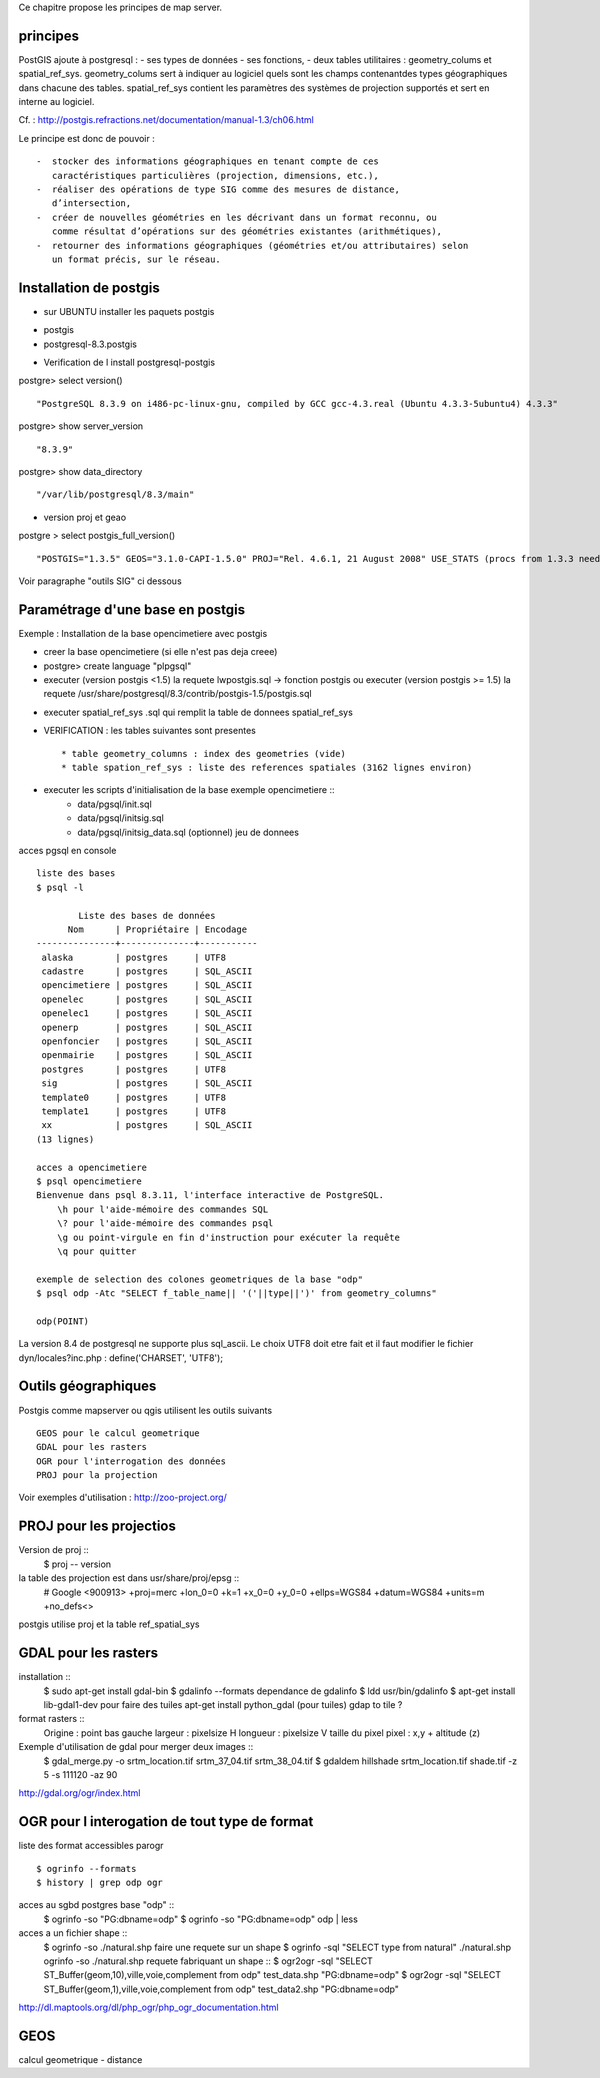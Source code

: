 .. _postgis_principe:



Ce chapitre propose les principes de map server.


principes
=========


PostGIS ajoute à postgresql :
- ses types de données
- ses fonctions,  
-  deux tables utilitaires : geometry_colums et spatial_ref_sys.
geometry_colums sert à indiquer au logiciel quels sont les champs contenantdes types
géographiques dans chacune des tables.
spatial_ref_sys contient les paramètres des systèmes de projection  supportés et sert en interne au logiciel. 

Cf. : http://postgis.refractions.net/documentation/manual-1.3/ch06.html 

Le principe est donc de pouvoir : ::

    -  stocker des informations géographiques en tenant compte de ces 
       caractéristiques particulières (projection, dimensions, etc.), 
    -  réaliser des opérations de type SIG comme des mesures de distance, 
       dʼintersection, 
    -  créer de nouvelles géométries en les décrivant dans un format reconnu, ou 
       comme résultat dʼopérations sur des géométries existantes (arithmétiques), 
    -  retourner des informations géographiques (géométries et/ou attributaires) selon 
       un format précis, sur le réseau. 

Installation de postgis
=======================

* sur UBUNTU installer les paquets postgis 
- postgis 
- postgresql-8.3.postgis

* Verification de l install postgresql-postgis

postgre> select version() ::

    "PostgreSQL 8.3.9 on i486-pc-linux-gnu, compiled by GCC gcc-4.3.real (Ubuntu 4.3.3-5ubuntu4) 4.3.3" 

postgre> show server_version ::
    
    "8.3.9" 

postgre> show data_directory ::

    "/var/lib/postgresql/8.3/main"
    
     
* version proj et geao 

postgre > select postgis_full_version() ::

"POSTGIS="1.3.5" GEOS="3.1.0-CAPI-1.5.0" PROJ="Rel. 4.6.1, 21 August 2008" USE_STATS (procs from 1.3.3 need upgrade)"

Voir paragraphe "outils SIG" ci dessous


Paramétrage d'une base en postgis
=================================

Exemple : Installation de la base opencimetiere avec postgis

- creer la base opencimetiere (si elle n'est pas deja creee)

- postgre> create language "plpgsql" 

- executer (version postgis <1.5) la requete lwpostgis.sql -> fonction postgis
  ou executer (version postgis >= 1.5) la requete /usr/share/postgresql/8.3/contrib/postgis-1.5/postgis.sql 

* executer spatial_ref_sys .sql qui remplit la table de donnees spatial_ref_sys 

* VERIFICATION : les tables suivantes sont presentes ::

    * table geometry_columns : index des geometries (vide) 
    * table spation_ref_sys : liste des references spatiales (3162 lignes environ)

* executer les scripts d'initialisation de la base exemple opencimetiere ::
    * data/pgsql/init.sql
    * data/pgsql/initsig.sql
    * data/pgsql/initsig_data.sql (optionnel) jeu de donnees



acces pgsql en console ::

    liste des bases
    $ psql -l 
    
            Liste des bases de données
          Nom      | Propriétaire | Encodage  
    ---------------+--------------+-----------
     alaska        | postgres     | UTF8
     cadastre      | postgres     | SQL_ASCII
     opencimetiere | postgres     | SQL_ASCII
     openelec      | postgres     | SQL_ASCII
     openelec1     | postgres     | SQL_ASCII
     openerp       | postgres     | SQL_ASCII
     openfoncier   | postgres     | SQL_ASCII
     openmairie    | postgres     | SQL_ASCII
     postgres      | postgres     | UTF8
     sig           | postgres     | SQL_ASCII
     template0     | postgres     | UTF8
     template1     | postgres     | UTF8
     xx            | postgres     | SQL_ASCII
    (13 lignes)
    
    acces a opencimetiere
    $ psql opencimetiere
    Bienvenue dans psql 8.3.11, l'interface interactive de PostgreSQL.
        \h pour l'aide-mémoire des commandes SQL
        \? pour l'aide-mémoire des commandes psql
        \g ou point-virgule en fin d'instruction pour exécuter la requête
        \q pour quitter

    exemple de selection des colones geometriques de la base "odp"
    $ psql odp -Atc "SELECT f_table_name|| '('||type||')' from geometry_columns"
    
    odp(POINT)

La version 8.4 de postgresql ne supporte plus sql_ascii. Le choix UTF8 doit etre fait
et il faut modifier le fichier dyn/locales?inc.php : define('CHARSET', 'UTF8');



Outils géographiques
====================

Postgis comme mapserver ou qgis utilisent les outils suivants ::

    GEOS pour le calcul geometrique
    GDAL pour les rasters
    OGR pour l'interrogation des données
    PROJ pour la projection

Voir exemples d'utilisation : http://zoo-project.org/


PROJ pour les projectios
========================
Version de proj ::
    $ proj -- version 

la table des projection est dans usr/share/proj/epsg ::
    # Google
    <900913> +proj=merc +lon_0=0 +k=1 +x_0=0 +y_0=0 +ellps=WGS84 +datum=WGS84 +units=m +no_defs<>

postgis utilise proj et  la table ref_spatial_sys


GDAL pour les rasters
=====================

installation ::
    $ sudo apt-get install gdal-bin
    $ gdalinfo --formats
    dependance de gdalinfo
    $ ldd usr/bin/gdalinfo
    $ apt-get install lib-gdal1-dev
    pour faire des tuiles
    apt-get install python_gdal  (pour tuiles)
    gdap to tile ?
    

format rasters ::
    Origine : point bas gauche
    largeur : pixelsize H
    longueur : pixelsize V
    taille du pixel
    pixel : x,y + altitude (z)



Exemple d'utilisation de gdal pour merger deux images :: 
    $ gdal_merge.py -o srtm_location.tif srtm_37_04.tif srtm_38_04.tif
    $ gdaldem hillshade srtm_location.tif shade.tif -z 5 -s 111120 -az 90


http://gdal.org/ogr/index.html


OGR pour l interogation de tout type de format
==============================================

liste des format accessibles parogr ::

    $ ogrinfo --formats
    $ history | grep odp ogr

acces au sgbd postgres base "odp" ::
    $ ogrinfo -so "PG:dbname=odp"
    $ ogrinfo -so "PG:dbname=odp" odp | less

acces a un fichier shape ::
    $ ogrinfo -so ./natural.shp 
    faire une requete sur un shape
    $ ogrinfo -sql "SELECT type from natural" ./natural.shp  ogrinfo -so ./natural.shp
    requete fabriquant un shape ::
    $ ogr2ogr -sql "SELECT ST_Buffer(geom,10),ville,voie,complement from odp" test_data.shp "PG:dbname=odp"
    $ ogr2ogr -sql "SELECT ST_Buffer(geom,1),ville,voie,complement from odp" test_data2.shp "PG:dbname=odp"


http://dl.maptools.org/dl/php_ogr/php_ogr_documentation.html

GEOS 
====

calcul geometrique
- distance





